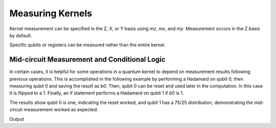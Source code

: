 Measuring Kernels
======================

.. tab:: Python

    .. literalinclude:: ../../examples/python/measuring_kernels.py
        :language: python
        :start-after: [Begin Docs]
        :end-before: [End Docs]

.. tab:: C++

    .. literalinclude:: ../../examples/cpp/measuring_kernels.cpp
        :language: cpp
        :start-after: [Begin Docs]
        :end-before: [End Docs]

Kernel measurement can be specified in the Z, X, or Y basis using `mz`, `mx`, and `my`. Measurement occurs in the Z basis by default.

.. tab:: Python

    .. literalinclude:: ../../examples/python/measuring_kernels.py
        :language: python
        :start-after: [Begin Sample1]
        :end-before: [End Sample1]

.. tab:: C++

    .. literalinclude:: ../../examples/cpp/measuring_kernels.cpp
        :language: cpp
        :start-after: [Begin Sample1]
        :end-before: [End Sample1]

Specific qubits or registers can be measured rather than the entire kernel.

.. tab:: Python

    .. literalinclude:: ../../examples/python/measuring_kernels.py
        :language: python
        :start-after: [Begin Sample2]
        :end-before: [End Sample2]

.. tab:: C++

    .. literalinclude:: ../../examples/cpp/measuring_kernels.cpp
        :language: cpp
        :start-after: [Begin Sample2]
        :end-before: [End Sample2]

Mid-circuit Measurement and Conditional Logic
----------------------------------------------

In certain cases, it is helpful for some operations in a quantum kernel to depend on measurement results following previous operations. This is accomplished in the following example by performing a Hadamard on qubit 0, then measuring qubit 0 and saving the result as `b0`. Then, qubit 0 can be reset and used later in the computation. In this case it is flipped to a 1. Finally, an if statement performs a Hadamard on qubit 1 if `b0` is 1.

The results show qubit 0 is one, indicating the reset worked, and qubit 1 has a 75/25 distribution, demonstrating the mid-circuit measurement worked as expected.

.. tab:: Python

    .. literalinclude:: ../../examples/python/measuring_kernels.py
        :language: python
        :start-after: [Begin Sample3]
        :end-before: [End Sample3]

.. tab:: C++

    .. literalinclude:: ../../examples/cpp/measuring_kernels.cpp
        :language: cpp
        :start-after: [Begin Sample3]
        :end-before: [End Sample3]

Output

.. tab:: Python

    .. literalinclude:: ../../examples/python/measuring_kernels.py
        :language: python
        :start-after: [Begin Sample4]
        :end-before: [End Sample4]

.. tab:: C++

    .. literalinclude:: ../../examples/cpp/measuring_kernels.cpp
        :language: cpp
        :start-after: [Begin Sample4]
        :end-before: [End Sample4]
